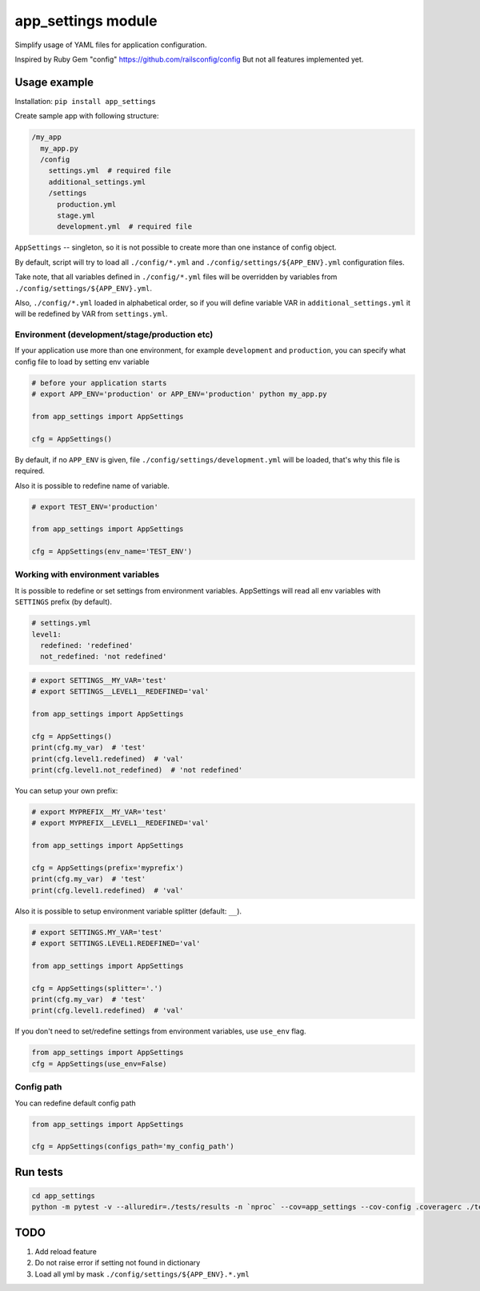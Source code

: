 app\_settings module
====================

Simplify usage of YAML files for application configuration.

Inspired by Ruby Gem "config" https://github.com/railsconfig/config But
not all features implemented yet.

Usage example
-------------

Installation: ``pip install app_settings``

Create sample app with following structure:

.. code:: bash

    /my_app
      my_app.py
      /config
        settings.yml  # required file
        additional_settings.yml
        /settings
          production.yml
          stage.yml
          development.yml  # required file   

``AppSettings`` -- singleton, so it is not possible to create more than
one instance of config object.

By default, script will try to load all ``./config/*.yml`` and
``./config/settings/${APP_ENV}.yml`` configuration files.

Take note, that all variables defined in ``./config/*.yml`` files will
be overridden by variables from ``./config/settings/${APP_ENV}.yml``.

Also, ``./config/*.yml`` loaded in alphabetical order, so if you will
define variable VAR in ``additional_settings.yml`` it will be redefined
by VAR from ``settings.yml``.

Environment (development/stage/production etc)
~~~~~~~~~~~~~~~~~~~~~~~~~~~~~~~~~~~~~~~~~~~~~~

If your application use more than one environment, for example
``development`` and ``production``, you can specify what config file to
load by setting env variable

.. code:: python

    # before your application starts
    # export APP_ENV='production' or APP_ENV='production' python my_app.py 

    from app_settings import AppSettings

    cfg = AppSettings()

By default, if no ``APP_ENV`` is given, file
``./config/settings/development.yml`` will be loaded, that's why this
file is required.

Also it is possible to redefine name of variable.

.. code:: python

    # export TEST_ENV='production'

    from app_settings import AppSettings

    cfg = AppSettings(env_name='TEST_ENV')

Working with environment variables
~~~~~~~~~~~~~~~~~~~~~~~~~~~~~~~~~~

It is possible to redefine or set settings from environment variables.
AppSettings will read all env variables with ``SETTINGS`` prefix (by
default).

.. code:: yaml

    # settings.yml
    level1:
      redefined: 'redefined'
      not_redefined: 'not redefined'

.. code:: python

    # export SETTINGS__MY_VAR='test'
    # export SETTINGS__LEVEL1__REDEFINED='val'

    from app_settings import AppSettings

    cfg = AppSettings()
    print(cfg.my_var)  # 'test'
    print(cfg.level1.redefined)  # 'val'
    print(cfg.level1.not_redefined)  # 'not redefined'

You can setup your own prefix:

.. code:: python

    # export MYPREFIX__MY_VAR='test'
    # export MYPREFIX__LEVEL1__REDEFINED='val'

    from app_settings import AppSettings

    cfg = AppSettings(prefix='myprefix')
    print(cfg.my_var)  # 'test'
    print(cfg.level1.redefined)  # 'val'

Also it is possible to setup environment variable splitter (default:
``__``).

.. code:: python

    # export SETTINGS.MY_VAR='test'
    # export SETTINGS.LEVEL1.REDEFINED='val'

    from app_settings import AppSettings

    cfg = AppSettings(splitter='.')
    print(cfg.my_var)  # 'test'
    print(cfg.level1.redefined)  # 'val'

If you don't need to set/redefine settings from environment variables,
use ``use_env`` flag.

.. code:: python

    from app_settings import AppSettings
    cfg = AppSettings(use_env=False)

Config path
~~~~~~~~~~~

You can redefine default config path

.. code:: python

    from app_settings import AppSettings

    cfg = AppSettings(configs_path='my_config_path')

Run tests
---------

.. code:: bash

    cd app_settings
    python -m pytest -v --alluredir=./tests/results -n `nproc` --cov=app_settings --cov-config .coveragerc ./tests

TODO
----

1. Add reload feature
2. Do not raise error if setting not found in dictionary
3. Load all yml by mask ``./config/settings/${APP_ENV}.*.yml``
